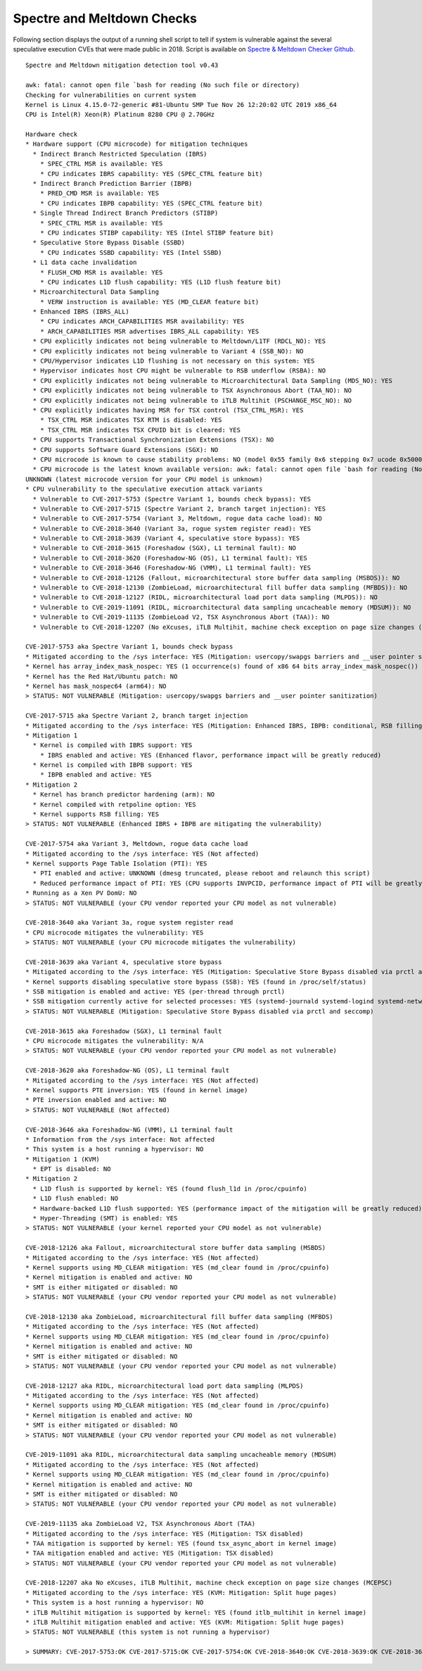 Spectre and Meltdown Checks
~~~~~~~~~~~~~~~~~~~~~~~~~~~

Following section displays the output of a running shell script to tell if
system is vulnerable against the several speculative execution CVEs that were
made public in 2018. Script is available on `Spectre & Meltdown Checker Github
<https://github.com/speed47/spectre-meltdown-checker>`_.

::

  Spectre and Meltdown mitigation detection tool v0.43

  awk: fatal: cannot open file `bash for reading (No such file or directory)
  Checking for vulnerabilities on current system
  Kernel is Linux 4.15.0-72-generic #81-Ubuntu SMP Tue Nov 26 12:20:02 UTC 2019 x86_64
  CPU is Intel(R) Xeon(R) Platinum 8280 CPU @ 2.70GHz

  Hardware check
  * Hardware support (CPU microcode) for mitigation techniques
    * Indirect Branch Restricted Speculation (IBRS)
      * SPEC_CTRL MSR is available: YES
      * CPU indicates IBRS capability: YES (SPEC_CTRL feature bit)
    * Indirect Branch Prediction Barrier (IBPB)
      * PRED_CMD MSR is available: YES
      * CPU indicates IBPB capability: YES (SPEC_CTRL feature bit)
    * Single Thread Indirect Branch Predictors (STIBP)
      * SPEC_CTRL MSR is available: YES
      * CPU indicates STIBP capability: YES (Intel STIBP feature bit)
    * Speculative Store Bypass Disable (SSBD)
      * CPU indicates SSBD capability: YES (Intel SSBD)
    * L1 data cache invalidation
      * FLUSH_CMD MSR is available: YES
      * CPU indicates L1D flush capability: YES (L1D flush feature bit)
    * Microarchitectural Data Sampling
      * VERW instruction is available: YES (MD_CLEAR feature bit)
    * Enhanced IBRS (IBRS_ALL)
      * CPU indicates ARCH_CAPABILITIES MSR availability: YES
      * ARCH_CAPABILITIES MSR advertises IBRS_ALL capability: YES
    * CPU explicitly indicates not being vulnerable to Meltdown/L1TF (RDCL_NO): YES
    * CPU explicitly indicates not being vulnerable to Variant 4 (SSB_NO): NO
    * CPU/Hypervisor indicates L1D flushing is not necessary on this system: YES
    * Hypervisor indicates host CPU might be vulnerable to RSB underflow (RSBA): NO
    * CPU explicitly indicates not being vulnerable to Microarchitectural Data Sampling (MDS_NO): YES
    * CPU explicitly indicates not being vulnerable to TSX Asynchronous Abort (TAA_NO): NO
    * CPU explicitly indicates not being vulnerable to iTLB Multihit (PSCHANGE_MSC_NO): NO
    * CPU explicitly indicates having MSR for TSX control (TSX_CTRL_MSR): YES
      * TSX_CTRL MSR indicates TSX RTM is disabled: YES
      * TSX_CTRL MSR indicates TSX CPUID bit is cleared: YES
    * CPU supports Transactional Synchronization Extensions (TSX): NO
    * CPU supports Software Guard Extensions (SGX): NO
    * CPU microcode is known to cause stability problems: NO (model 0x55 family 0x6 stepping 0x7 ucode 0x500002c cpuid 0x50657)
    * CPU microcode is the latest known available version: awk: fatal: cannot open file `bash for reading (No such file or directory)
  UNKNOWN (latest microcode version for your CPU model is unknown)
  * CPU vulnerability to the speculative execution attack variants
    * Vulnerable to CVE-2017-5753 (Spectre Variant 1, bounds check bypass): YES
    * Vulnerable to CVE-2017-5715 (Spectre Variant 2, branch target injection): YES
    * Vulnerable to CVE-2017-5754 (Variant 3, Meltdown, rogue data cache load): NO
    * Vulnerable to CVE-2018-3640 (Variant 3a, rogue system register read): YES
    * Vulnerable to CVE-2018-3639 (Variant 4, speculative store bypass): YES
    * Vulnerable to CVE-2018-3615 (Foreshadow (SGX), L1 terminal fault): NO
    * Vulnerable to CVE-2018-3620 (Foreshadow-NG (OS), L1 terminal fault): YES
    * Vulnerable to CVE-2018-3646 (Foreshadow-NG (VMM), L1 terminal fault): YES
    * Vulnerable to CVE-2018-12126 (Fallout, microarchitectural store buffer data sampling (MSBDS)): NO
    * Vulnerable to CVE-2018-12130 (ZombieLoad, microarchitectural fill buffer data sampling (MFBDS)): NO
    * Vulnerable to CVE-2018-12127 (RIDL, microarchitectural load port data sampling (MLPDS)): NO
    * Vulnerable to CVE-2019-11091 (RIDL, microarchitectural data sampling uncacheable memory (MDSUM)): NO
    * Vulnerable to CVE-2019-11135 (ZombieLoad V2, TSX Asynchronous Abort (TAA)): NO
    * Vulnerable to CVE-2018-12207 (No eXcuses, iTLB Multihit, machine check exception on page size changes (MCEPSC)): YES

  CVE-2017-5753 aka Spectre Variant 1, bounds check bypass
  * Mitigated according to the /sys interface: YES (Mitigation: usercopy/swapgs barriers and __user pointer sanitization)
  * Kernel has array_index_mask_nospec: YES (1 occurrence(s) found of x86 64 bits array_index_mask_nospec())
  * Kernel has the Red Hat/Ubuntu patch: NO
  * Kernel has mask_nospec64 (arm64): NO
  > STATUS: NOT VULNERABLE (Mitigation: usercopy/swapgs barriers and __user pointer sanitization)

  CVE-2017-5715 aka Spectre Variant 2, branch target injection
  * Mitigated according to the /sys interface: YES (Mitigation: Enhanced IBRS, IBPB: conditional, RSB filling)
  * Mitigation 1
    * Kernel is compiled with IBRS support: YES
      * IBRS enabled and active: YES (Enhanced flavor, performance impact will be greatly reduced)
    * Kernel is compiled with IBPB support: YES
      * IBPB enabled and active: YES
  * Mitigation 2
    * Kernel has branch predictor hardening (arm): NO
    * Kernel compiled with retpoline option: YES
    * Kernel supports RSB filling: YES
  > STATUS: NOT VULNERABLE (Enhanced IBRS + IBPB are mitigating the vulnerability)

  CVE-2017-5754 aka Variant 3, Meltdown, rogue data cache load
  * Mitigated according to the /sys interface: YES (Not affected)
  * Kernel supports Page Table Isolation (PTI): YES
    * PTI enabled and active: UNKNOWN (dmesg truncated, please reboot and relaunch this script)
    * Reduced performance impact of PTI: YES (CPU supports INVPCID, performance impact of PTI will be greatly reduced)
  * Running as a Xen PV DomU: NO
  > STATUS: NOT VULNERABLE (your CPU vendor reported your CPU model as not vulnerable)

  CVE-2018-3640 aka Variant 3a, rogue system register read
  * CPU microcode mitigates the vulnerability: YES
  > STATUS: NOT VULNERABLE (your CPU microcode mitigates the vulnerability)

  CVE-2018-3639 aka Variant 4, speculative store bypass
  * Mitigated according to the /sys interface: YES (Mitigation: Speculative Store Bypass disabled via prctl and seccomp)
  * Kernel supports disabling speculative store bypass (SSB): YES (found in /proc/self/status)
  * SSB mitigation is enabled and active: YES (per-thread through prctl)
  * SSB mitigation currently active for selected processes: YES (systemd-journald systemd-logind systemd-networkd systemd-resolved systemd-timesyncd systemd-udevd)
  > STATUS: NOT VULNERABLE (Mitigation: Speculative Store Bypass disabled via prctl and seccomp)

  CVE-2018-3615 aka Foreshadow (SGX), L1 terminal fault
  * CPU microcode mitigates the vulnerability: N/A
  > STATUS: NOT VULNERABLE (your CPU vendor reported your CPU model as not vulnerable)

  CVE-2018-3620 aka Foreshadow-NG (OS), L1 terminal fault
  * Mitigated according to the /sys interface: YES (Not affected)
  * Kernel supports PTE inversion: YES (found in kernel image)
  * PTE inversion enabled and active: NO
  > STATUS: NOT VULNERABLE (Not affected)

  CVE-2018-3646 aka Foreshadow-NG (VMM), L1 terminal fault
  * Information from the /sys interface: Not affected
  * This system is a host running a hypervisor: NO
  * Mitigation 1 (KVM)
    * EPT is disabled: NO
  * Mitigation 2
    * L1D flush is supported by kernel: YES (found flush_l1d in /proc/cpuinfo)
    * L1D flush enabled: NO
    * Hardware-backed L1D flush supported: YES (performance impact of the mitigation will be greatly reduced)
    * Hyper-Threading (SMT) is enabled: YES
  > STATUS: NOT VULNERABLE (your kernel reported your CPU model as not vulnerable)

  CVE-2018-12126 aka Fallout, microarchitectural store buffer data sampling (MSBDS)
  * Mitigated according to the /sys interface: YES (Not affected)
  * Kernel supports using MD_CLEAR mitigation: YES (md_clear found in /proc/cpuinfo)
  * Kernel mitigation is enabled and active: NO
  * SMT is either mitigated or disabled: NO
  > STATUS: NOT VULNERABLE (your CPU vendor reported your CPU model as not vulnerable)

  CVE-2018-12130 aka ZombieLoad, microarchitectural fill buffer data sampling (MFBDS)
  * Mitigated according to the /sys interface: YES (Not affected)
  * Kernel supports using MD_CLEAR mitigation: YES (md_clear found in /proc/cpuinfo)
  * Kernel mitigation is enabled and active: NO
  * SMT is either mitigated or disabled: NO
  > STATUS: NOT VULNERABLE (your CPU vendor reported your CPU model as not vulnerable)

  CVE-2018-12127 aka RIDL, microarchitectural load port data sampling (MLPDS)
  * Mitigated according to the /sys interface: YES (Not affected)
  * Kernel supports using MD_CLEAR mitigation: YES (md_clear found in /proc/cpuinfo)
  * Kernel mitigation is enabled and active: NO
  * SMT is either mitigated or disabled: NO
  > STATUS: NOT VULNERABLE (your CPU vendor reported your CPU model as not vulnerable)

  CVE-2019-11091 aka RIDL, microarchitectural data sampling uncacheable memory (MDSUM)
  * Mitigated according to the /sys interface: YES (Not affected)
  * Kernel supports using MD_CLEAR mitigation: YES (md_clear found in /proc/cpuinfo)
  * Kernel mitigation is enabled and active: NO
  * SMT is either mitigated or disabled: NO
  > STATUS: NOT VULNERABLE (your CPU vendor reported your CPU model as not vulnerable)

  CVE-2019-11135 aka ZombieLoad V2, TSX Asynchronous Abort (TAA)
  * Mitigated according to the /sys interface: YES (Mitigation: TSX disabled)
  * TAA mitigation is supported by kernel: YES (found tsx_async_abort in kernel image)
  * TAA mitigation enabled and active: YES (Mitigation: TSX disabled)
  > STATUS: NOT VULNERABLE (your CPU vendor reported your CPU model as not vulnerable)

  CVE-2018-12207 aka No eXcuses, iTLB Multihit, machine check exception on page size changes (MCEPSC)
  * Mitigated according to the /sys interface: YES (KVM: Mitigation: Split huge pages)
  * This system is a host running a hypervisor: NO
  * iTLB Multihit mitigation is supported by kernel: YES (found itlb_multihit in kernel image)
  * iTLB Multihit mitigation enabled and active: YES (KVM: Mitigation: Split huge pages)
  > STATUS: NOT VULNERABLE (this system is not running a hypervisor)

  > SUMMARY: CVE-2017-5753:OK CVE-2017-5715:OK CVE-2017-5754:OK CVE-2018-3640:OK CVE-2018-3639:OK CVE-2018-3615:OK CVE-2018-3620:OK CVE-2018-3646:OK CVE-2018-12126:OK CVE-2018-12130:OK CVE-2018-12127:OK CVE-2019-11091:OK CVE-2019-11135:OK CVE-2018-12207:OK
